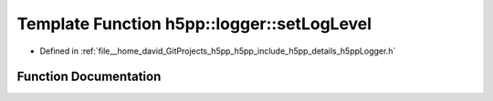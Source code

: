 .. _exhale_function_namespaceh5pp_1_1logger_1ab30ac73a10a90842755bc4a54e2dc54e:

Template Function h5pp::logger::setLogLevel
===========================================

- Defined in :ref:`file__home_david_GitProjects_h5pp_h5pp_include_h5pp_details_h5ppLogger.h`


Function Documentation
----------------------


.. doxygenfunction:: h5pp::logger::setLogLevel(] levelType)
